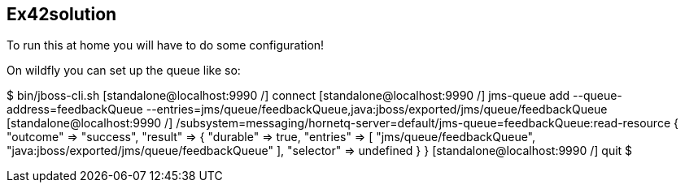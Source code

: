 == Ex42solution

To run this at home you will have to do some configuration!

On wildfly you can set up the queue like so:

$ bin/jboss-cli.sh
[standalone@localhost:9990 /] connect
[standalone@localhost:9990 /] jms-queue add --queue-address=feedbackQueue --entries=jms/queue/feedbackQueue,java:jboss/exported/jms/queue/feedbackQueue
[standalone@localhost:9990 /] /subsystem=messaging/hornetq-server=default/jms-queue=feedbackQueue:read-resource                                        
{
    "outcome" => "success",
    "result" => {
        "durable" => true,
        "entries" => [
            "jms/queue/feedbackQueue",
            "java:jboss/exported/jms/queue/feedbackQueue"
        ],
        "selector" => undefined
    }
}
[standalone@localhost:9990 /] quit
$ 
